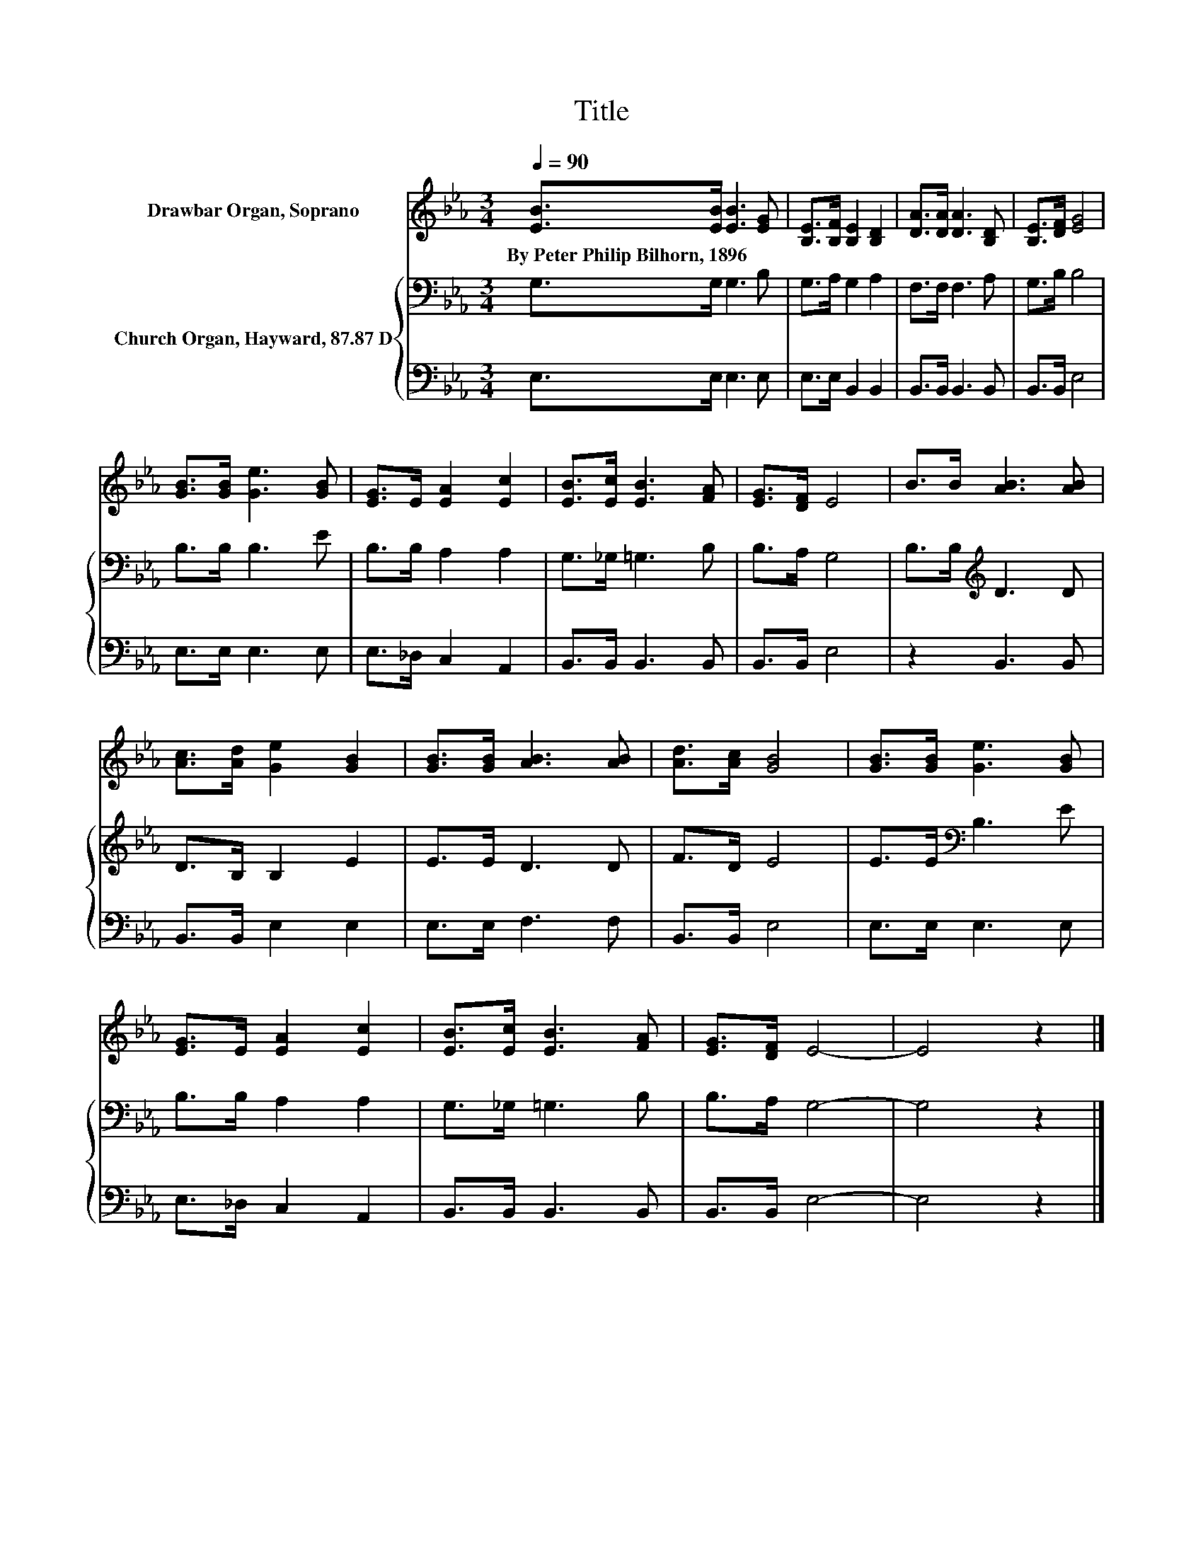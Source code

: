 X:1
T:Title
%%score 1 { 2 | 3 }
L:1/8
Q:1/4=90
M:3/4
K:Eb
V:1 treble nm="Drawbar Organ, Soprano"
V:2 bass nm="Church Organ, Hayward, 87.87 D"
V:3 bass 
V:1
 [EB]>[EB] [EB]3 [EG] | [B,E]>[B,F] [B,E]2 [B,D]2 | [DA]>[DA] [DA]3 [B,D] | [B,E]>[DF] [EG]4 | %4
w: By~Peter~Philip~Bilhorn,~1896 * * *||||
 [GB]>[GB] [Ge]3 [GB] | [EG]>E [EA]2 [Ec]2 | [EB]>[Ec] [EB]3 [FA] | [EG]>[DF] E4 | B>B [AB]3 [AB] | %9
w: |||||
 [Ac]>[Ad] [Ge]2 [GB]2 | [GB]>[GB] [AB]3 [AB] | [Ad]>[Ac] [GB]4 | [GB]>[GB] [Ge]3 [GB] | %13
w: ||||
 [EG]>E [EA]2 [Ec]2 | [EB]>[Ec] [EB]3 [FA] | [EG]>[DF] E4- | E4 z2 |] %17
w: ||||
V:2
 G,>G, G,3 B, | G,>A, G,2 A,2 | F,>F, F,3 A, | G,>B, B,4 | B,>B, B,3 E | B,>B, A,2 A,2 | %6
 G,>_G, =G,3 B, | B,>A, G,4 | B,>B,[K:treble] D3 D | D>B, B,2 E2 | E>E D3 D | F>D E4 | %12
 E>E[K:bass] B,3 E | B,>B, A,2 A,2 | G,>_G, =G,3 B, | B,>A, G,4- | G,4 z2 |] %17
V:3
 E,>E, E,3 E, | E,>E, B,,2 B,,2 | B,,>B,, B,,3 B,, | B,,>B,, E,4 | E,>E, E,3 E, | E,>_D, C,2 A,,2 | %6
 B,,>B,, B,,3 B,, | B,,>B,, E,4 | z2 B,,3 B,, | B,,>B,, E,2 E,2 | E,>E, F,3 F, | B,,>B,, E,4 | %12
 E,>E, E,3 E, | E,>_D, C,2 A,,2 | B,,>B,, B,,3 B,, | B,,>B,, E,4- | E,4 z2 |] %17

